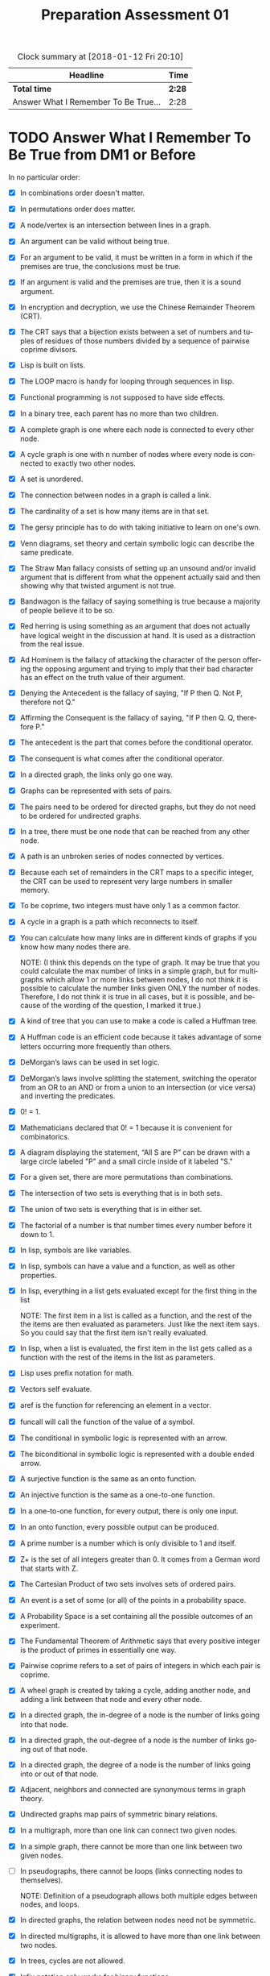 #+TITLE: Preparation Assessment 01
#+LANGUAGE: en
#+OPTIONS: H:4 num:nil toc:nil \n:nil @:t ::t |:t ^:t *:t TeX:t LaTeX:t
#+STARTUP: showeverything
#+SCORE: 100

#+BEGIN: clocktable :maxlevel 2 :scope file
#+CAPTION: Clock summary at [2018-01-12 Fri 20:10]
| Headline                             | Time   |
|--------------------------------------+--------|
| *Total time*                         | *2:28* |
|--------------------------------------+--------|
| Answer What I Remember To Be True... | 2:28   |
#+END:


* TODO Answer What I Remember To Be True from DM1 or Before
  :LOGBOOK:
  CLOCK: [2018-01-12 Fri 19:16]--[2018-01-12 Fri 19:53] =>  0:37
  CLOCK: [2018-01-10 Wed 19:15]--[2018-01-10 Wed 20:23] =>  1:08
  CLOCK: [2018-01-09 Tue 17:13]--[2018-01-09 Tue 17:56] =>  0:43
  :END:



  In no particular order:

  - [X] In combinations order doesn't matter.
  - [X] In permutations order does matter.
  - [X] A node/vertex is an intersection between lines in a graph.
  - [X] An argument can be valid without being true.
  - [X] For an argument to be valid, it must be written in a form in which if
    the premises are true, the conclusions must be true.
  - [X] If an argument is valid and the premises are true, then it is a sound
    argument.
  - [X] In encryption and decryption, we use the Chinese Remainder Theorem
    (CRT).
  - [X] The CRT says that a bijection exists between a set of numbers and tuples
    of residues of those numbers divided by a sequence of pairwise coprime
    divisors.
  - [X] Lisp is built on lists.
  - [X] The LOOP macro is handy for looping through sequences in lisp.
  - [X] Functional programming is not supposed to have side effects.
  - [X] In a binary tree, each parent has no more than two children.
  - [X] A complete graph is one where each node is connected to every other
    node.
  - [X] A cycle graph is one with n number of nodes where every node is
    connected to exactly two other nodes.
  - [X] A set is unordered.
  - [X] The connection between nodes in a graph is called a link.
  - [X] The cardinality of a set is how many items are in that set.
  - [X] The gersy principle has to do with taking initiative to learn on one's
    own.
  - [X] Venn diagrams, set theory and certain symbolic logic can describe the
    same predicate.
  - [X] The Straw Man fallacy consists of setting up an unsound and/or invalid
    argument that is different from what the oppenent actually said and then
    showing why that twisted argument is not true.
  - [X] Bandwagon is the fallacy of saying something is true because a majority
    of people believe it to be so.
  - [X] Red herring is using something as an argument that does not actually
    have logical weight in the discussion at hand. It is used as a distraction
    from the real issue.
  - [X] Ad Hominem is the fallacy of attacking the character of the person
    offering the opposing argument and trying to imply that their bad character
    has an effect on the truth value of their argument.
  - [X] Denying the Antecedent is the fallacy of saying, "If P then Q. Not P,
    therefore not Q."
  - [X] Affirming the Consequent is the fallacy of saying, "If P then Q. Q,
    therefore P."
  - [X] The antecedent is the part that comes before the conditional operator.
  - [X] The consequent is what comes after the conditional operator.
  - [X] In a directed graph, the links only go one way.
  - [X] Graphs can be represented with sets of pairs.
  - [X] The pairs need to be ordered for directed graphs, but they do not need
    to be ordered for undirected graphs.
  - [X] In a tree, there must be one node that can be reached from any other
    node.
  - [X] A path is an unbroken series of nodes connected by vertices.
  - [X] Because each set of remainders in the CRT maps to a specific integer,
    the CRT can be used to represent very large numbers in smaller memory.
  - [X] To be coprime, two integers must have only 1 as a common factor.
  - [X] A cycle in a graph is a path which reconnects to itself.
  - [X] You can calculate how many links are in different kinds of graphs if you
    know how many nodes there are.

    NOTE:
    (I think this depends on the type of graph. It may be true that you could calculate the max
     number of links in a simple graph, but for multigraphs which allow 1 or more links between nodes,
     I do not think it is possible to calculate the number links given ONLY the number of nodes. Therefore,
     I do not think it is true in all cases, but it is possible, and because of the wording of the question, 
     I marked it true.)

  - [X] A kind of tree that you can use to make a code is called a Huffman tree.
  - [X] A Huffman code is an efficient code because it takes advantage of some
    letters occurring more frequently than others.
  - [X] DeMorgan’s laws can be used in set logic.
  - [X] DeMorgan’s laws involve splitting the statement, switching the operator
    from an OR to an AND or from a union to an intersection (or vice versa) and
    inverting the predicates.
  - [X] 0! = 1.
  - [X] Mathematicians declared that 0! = 1 because it is convenient for
    combinatorics.
  - [X] A diagram displaying the statement, “All S are P” can be drawn with a
    large circle labeled "P" and a small circle inside of it labeled "S."
  - [X] For a given set, there are more permutations than combinations.
  - [X] The intersection of two sets is everything that is in both sets.
  - [X] The union of two sets is everything that is in either set.
  - [X] The factorial of a number is that number times every number before it
    down to 1.
  - [X] In lisp, symbols are like variables.
  - [X] In lisp, symbols can have a value and a function, as well as other
    properties.
  - [X] In lisp, everything in a list gets evaluated except for the first thing
    in the list

    NOTE: The first item in a list is called as a function, and the rest of the
    the items are then evaluated as parameters. Just like the next item says. 
    So you could say that the first item isn't really evaluated. 
    

  - [X] In lisp, when a list is evaluated, the first item in the list gets
    called as a function with the rest of the items in the list as parameters.
  - [X] Lisp uses prefix notation for math.
  - [X] Vectors self evaluate.
  - [X] aref is the function for referencing an element in a vector.
  - [X] funcall will call the function of the value of a symbol.
  - [X] The conditional in symbolic logic is represented with an arrow.
  - [X] The biconditional in symbolic logic is represented with a double ended
    arrow.
  - [X] A surjective function is the same as an onto function.
  - [X] An injective function is the same as a one-to-one function.
  - [X] In a one-to-one function, for every output, there is only one input.
  - [X] In an onto function, every possible output can be produced.
  - [X] A prime number is a number which is only divisible to 1 and itself.
  - [X] Z+ is the set of all integers greater than 0. It comes from a German
    word that starts with Z.
  - [X] The Cartesian Product of two sets involves sets of ordered pairs.
  - [X] An event is a set of some (or all) of the points in a probability space.
  - [X] A Probability Space is a set containing all the possible outcomes of an
    experiment.
  - [X] The Fundamental Theorem of Arithmetic says that every positive integer
    is the product of primes in essentially one way.
  - [X] Pairwise coprime refers to a set of pairs of integers in which each pair
    is coprime.
  - [X] A wheel graph is created by taking a cycle, adding another node, and
    adding a link between that node and every other node.
  - [X] In a directed graph, the in-degree of a node is the number of links
    going into that node.
  - [X] In a directed graph, the out-degree of a node is the number of links
    going out of that node.
  - [X] In a directed graph, the degree of a node is the number of links going
    into or out of that node.
  - [X] Adjacent, neighbors and connected are synonymous terms in graph theory.
  - [X] Undirected graphs map pairs of symmetric binary relations.
  - [X] In a multigraph, more than one link can connect two given nodes.
  - [X] In a simple graph, there cannot be more than one link between two given
    nodes.
  - [ ] In pseudographs, there cannot be loops (links connecting nodes to
    themselves).

    NOTE: 
    Definition of a pseudograph allows both multiple edges between nodes, and loops. 

  - [X] In directed graphs, the relation between nodes need not be symmetric.
  - [X] In directed multigraphs, it is allowed to have more than one link
    between two nodes.
  - [X] In trees, cycles are not allowed.
  - [X] Infix notation only works for binary functions.
  - [X] The codomain of a function is the set of all the possible outputs for
    that function.
  - [X] The arity of a function is the amount of arguments it has.
  - [X] Postfix notation is far less common than infix notation and prefix
    notation.
  - [X] A ternary function is a function with three inputs.
  - [X] A k-ary functio is a function with k inputs.
  - [X] In recursion, a base case is necessary to exit the function.


